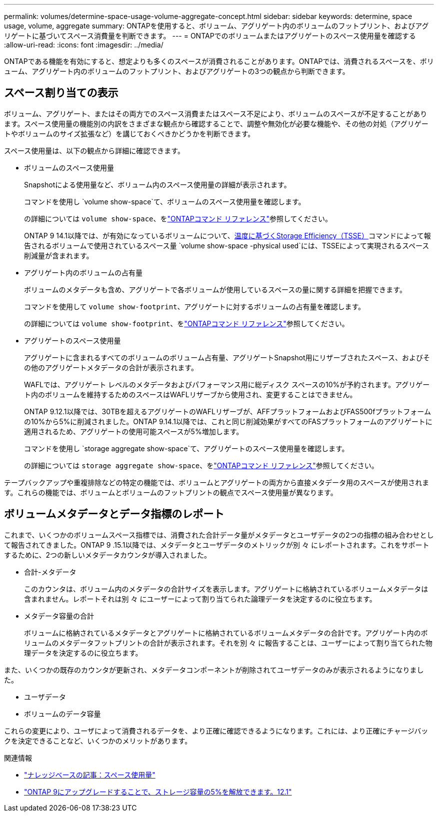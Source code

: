 ---
permalink: volumes/determine-space-usage-volume-aggregate-concept.html 
sidebar: sidebar 
keywords: determine, space usage, volume, aggregate 
summary: ONTAPを使用すると、ボリューム、アグリゲート内のボリュームのフットプリント、およびアグリゲートに基づいてスペース消費量を判断できます。 
---
= ONTAPでのボリュームまたはアグリゲートのスペース使用量を確認する
:allow-uri-read: 
:icons: font
:imagesdir: ../media/


[role="lead"]
ONTAPである機能を有効にすると、想定よりも多くのスペースが消費されることがあります。ONTAPでは、消費されるスペースを、ボリューム、アグリゲート内のボリュームのフットプリント、およびアグリゲートの3つの観点から判断できます。



== スペース割り当ての表示

ボリューム、アグリゲート、またはその両方でのスペース消費またはスペース不足により、ボリュームのスペースが不足することがあります。スペース使用量の機能別の内訳をさまざまな観点から確認することで、調整や無効化が必要な機能や、その他の対処（アグリゲートやボリュームのサイズ拡張など）を講じておくべきかどうかを判断できます。

スペース使用量は、以下の観点から詳細に確認できます。

* ボリュームのスペース使用量
+
Snapshotによる使用量など、ボリューム内のスペース使用量の詳細が表示されます。

+
コマンドを使用し `volume show-space`て、ボリュームのスペース使用量を確認します。

+
の詳細については `volume show-space`、をlink:https://docs.netapp.com/us-en/ontap-cli/volume-show-space.html["ONTAPコマンド リファレンス"^]参照してください。

+
ONTAP 9 14.1以降では、が有効になっているボリュームについて、xref:enable-temperature-sensitive-efficiency-concept.html[温度に基づくStorage Efficiency（TSSE）]コマンドによって報告されるボリュームで使用されているスペース量 `volume show-space -physical used`には、TSSEによって実現されるスペース削減量が含まれます。

* アグリゲート内のボリュームの占有量
+
ボリュームのメタデータも含め、アグリゲートで各ボリュームが使用しているスペースの量に関する詳細を把握できます。

+
コマンドを使用して `volume show-footprint`、アグリゲートに対するボリュームの占有量を確認します。

+
の詳細については `volume show-footprint`、をlink:https://docs.netapp.com/us-en/ontap-cli/volume-show-footprint.html["ONTAPコマンド リファレンス"^]参照してください。

* アグリゲートのスペース使用量
+
アグリゲートに含まれるすべてのボリュームのボリューム占有量、アグリゲートSnapshot用にリザーブされたスペース、およびその他のアグリゲートメタデータの合計が表示されます。

+
WAFLでは、アグリゲート レベルのメタデータおよびパフォーマンス用に総ディスク スペースの10%が予約されます。アグリゲート内のボリュームを維持するためのスペースはWAFLリザーブから使用され、変更することはできません。

+
ONTAP 9.12.1以降では、30TBを超えるアグリゲートのWAFLリザーブが、AFFプラットフォームおよびFAS500fプラットフォームの10%から5%に削減されました。ONTAP 9.14.1以降では、これと同じ削減効果がすべてのFASプラットフォームのアグリゲートに適用されるため、アグリゲートの使用可能スペースが5%増加します。

+
コマンドを使用し `storage aggregate show-space`て、アグリゲートのスペース使用量を確認します。

+
の詳細については `storage aggregate show-space`、をlink:https://docs.netapp.com/us-en/ontap-cli/storage-aggregate-show-space.html["ONTAPコマンド リファレンス"^]参照してください。



テープバックアップや重複排除などの特定の機能では、ボリュームとアグリゲートの両方から直接メタデータ用のスペースが使用されます。これらの機能では、ボリュームとボリュームのフットプリントの観点でスペース使用量が異なります。



== ボリュームメタデータとデータ指標のレポート

これまで、いくつかのボリュームスペース指標では、消費された合計データ量がメタデータとユーザデータの2つの指標の組み合わせとして報告されてきました。ONTAP 9 .15.1以降では、メタデータとユーザデータのメトリックが別 々 にレポートされます。これをサポートするために、2つの新しいメタデータカウンタが導入されました。

* 合計-メタデータ
+
このカウンタは、ボリューム内のメタデータの合計サイズを表示します。アグリゲートに格納されているボリュームメタデータは含まれません。レポートそれは別 々 にユーザーによって割り当てられた論理データを決定するのに役立ちます。

* メタデータ容量の合計
+
ボリュームに格納されているメタデータとアグリゲートに格納されているボリュームメタデータの合計です。アグリゲート内のボリュームのメタデータフットプリントの合計が表示されます。それを別 々 に報告することは、ユーザーによって割り当てられた物理データを決定するのに役立ちます。



また、いくつかの既存のカウンタが更新され、メタデータコンポーネントが削除されてユーザデータのみが表示されるようになりました。

* ユーザデータ
* ボリュームのデータ容量


これらの変更により、ユーザによって消費されるデータを、より正確に確認できるようになります。これには、より正確にチャージバックを決定できることなど、いくつかのメリットがあります。

.関連情報
* link:https://kb.netapp.com/Advice_and_Troubleshooting/Data_Storage_Software/ONTAP_OS/Space_Usage["ナレッジベースの記事：スペース使用量"^]
* link:https://www.netapp.com/blog/free-up-storage-capacity-upgrade-ontap/["ONTAP 9にアップグレードすることで、ストレージ容量の5%を解放できます。12.1"^]

